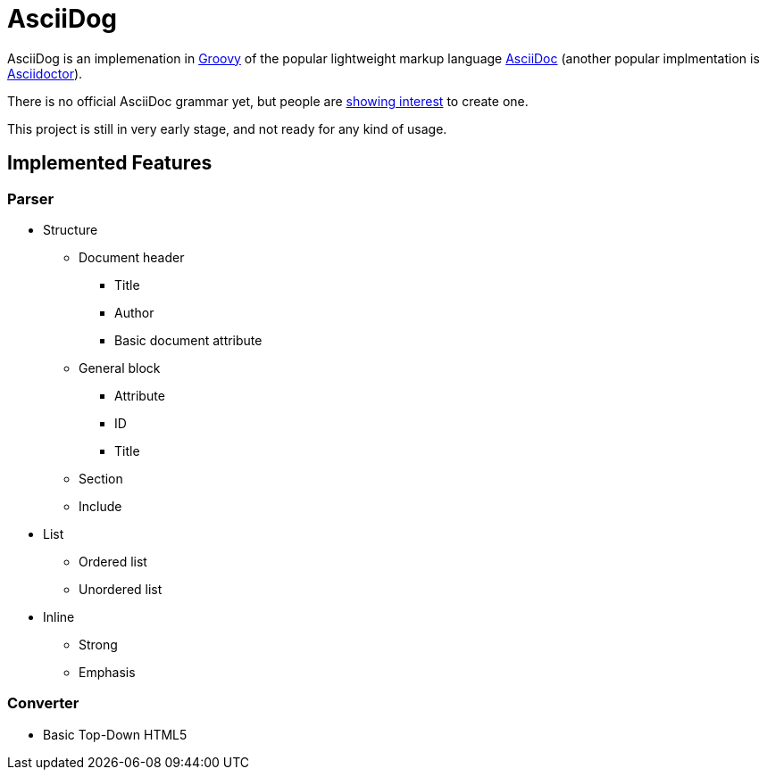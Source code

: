 = AsciiDog

AsciiDog is an implemenation in http://groovy-lang.org[Groovy] of the
popular lightweight markup language http://asciidoc.org[AsciiDoc]
(another popular implmentation is http://asciidoctor.org[Asciidoctor]).

There is no official AsciiDoc grammar yet, but people are
http://discuss.asciidoctor.org/Asciidoc-syntax-definition-td1920.html[showing interest]
to create one.

This project is still in very early stage, and not ready for any
kind of usage.

== Implemented Features

=== Parser

* Structure
** Document header
*** Title
*** Author
*** Basic document attribute
** General block
*** Attribute
*** ID
*** Title
** Section
** Include
* List
** Ordered list
** Unordered list
* Inline
** Strong
** Emphasis

=== Converter

* Basic Top-Down HTML5
